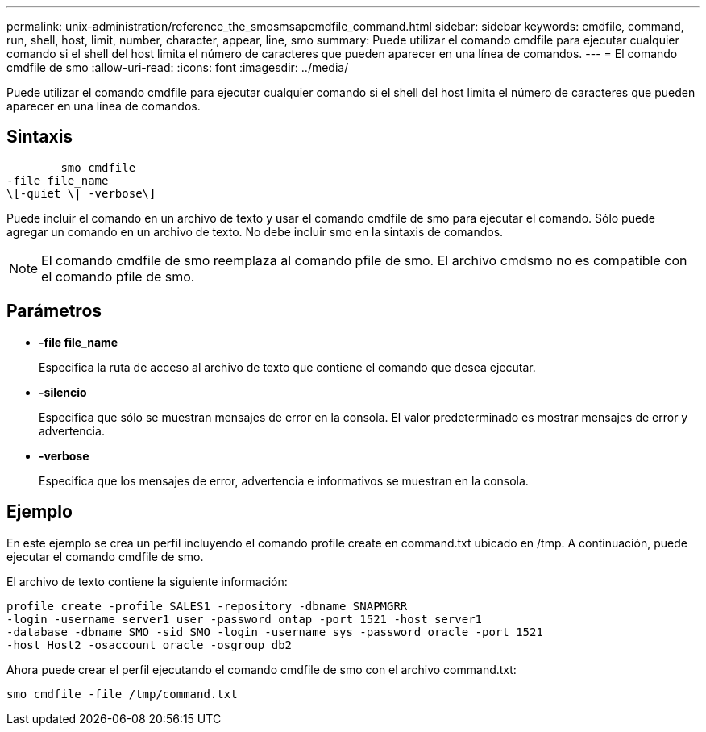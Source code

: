 ---
permalink: unix-administration/reference_the_smosmsapcmdfile_command.html 
sidebar: sidebar 
keywords: cmdfile, command, run, shell, host, limit, number, character, appear, line, smo 
summary: Puede utilizar el comando cmdfile para ejecutar cualquier comando si el shell del host limita el número de caracteres que pueden aparecer en una línea de comandos. 
---
= El comando cmdfile de smo
:allow-uri-read: 
:icons: font
:imagesdir: ../media/


[role="lead"]
Puede utilizar el comando cmdfile para ejecutar cualquier comando si el shell del host limita el número de caracteres que pueden aparecer en una línea de comandos.



== Sintaxis

[listing]
----

        smo cmdfile
-file file_name
\[-quiet \| -verbose\]
----
Puede incluir el comando en un archivo de texto y usar el comando cmdfile de smo para ejecutar el comando. Sólo puede agregar un comando en un archivo de texto. No debe incluir smo en la sintaxis de comandos.


NOTE: El comando cmdfile de smo reemplaza al comando pfile de smo. El archivo cmdsmo no es compatible con el comando pfile de smo.



== Parámetros

* *-file file_name*
+
Especifica la ruta de acceso al archivo de texto que contiene el comando que desea ejecutar.

* *-silencio*
+
Especifica que sólo se muestran mensajes de error en la consola. El valor predeterminado es mostrar mensajes de error y advertencia.

* *-verbose*
+
Especifica que los mensajes de error, advertencia e informativos se muestran en la consola.





== Ejemplo

En este ejemplo se crea un perfil incluyendo el comando profile create en command.txt ubicado en /tmp. A continuación, puede ejecutar el comando cmdfile de smo.

El archivo de texto contiene la siguiente información:

[listing]
----
profile create -profile SALES1 -repository -dbname SNAPMGRR
-login -username server1_user -password ontap -port 1521 -host server1
-database -dbname SMO -sid SMO -login -username sys -password oracle -port 1521
-host Host2 -osaccount oracle -osgroup db2
----
Ahora puede crear el perfil ejecutando el comando cmdfile de smo con el archivo command.txt:

[listing]
----
smo cmdfile -file /tmp/command.txt
----